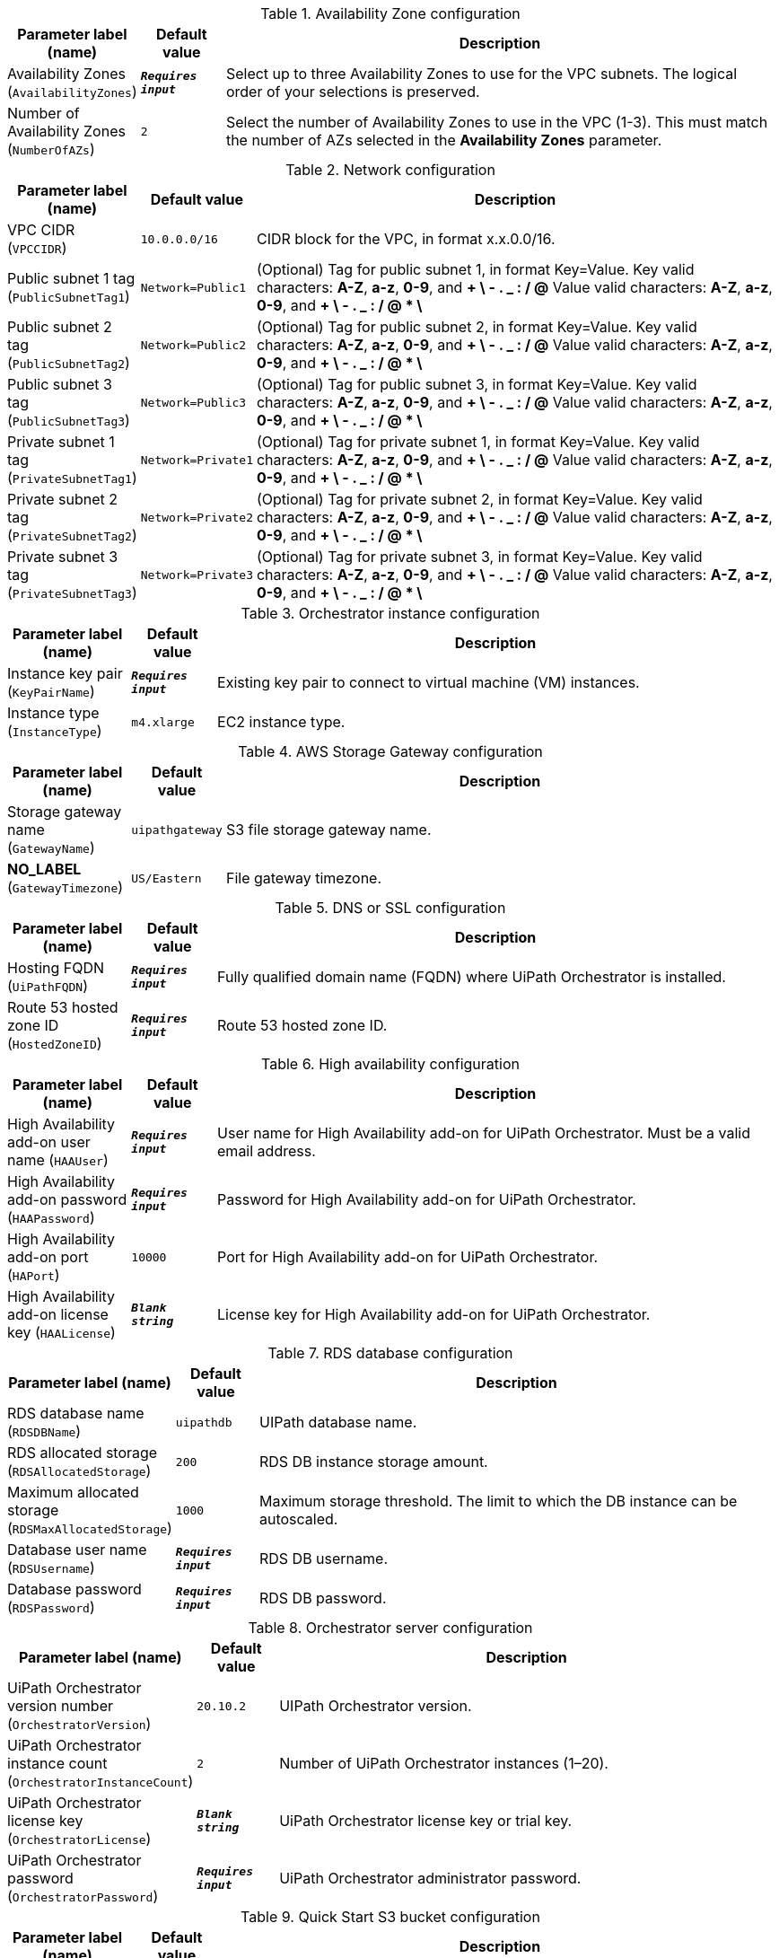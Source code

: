 
.Availability Zone configuration
[width="100%",cols="16%,11%,73%",options="header",]
|===
|Parameter label (name) |Default value|Description|Availability Zones
(`AvailabilityZones`)|`**__Requires input__**`|Select up to three Availability Zones to use for the VPC subnets. The logical order of your selections is preserved.|Number of Availability Zones
(`NumberOfAZs`)|`2`|Select the number of Availability Zones to use in the VPC (1-3). This must match the number of AZs selected in the *Availability Zones* parameter.
|===
.Network configuration
[width="100%",cols="16%,11%,73%",options="header",]
|===
|Parameter label (name) |Default value|Description|VPC CIDR
(`VPCCIDR`)|`10.0.0.0/16`|CIDR block for the VPC, in format x.x.0.0/16.|Public subnet 1 tag
(`PublicSubnetTag1`)|`Network=Public1`|(Optional) Tag for public subnet 1, in format Key=Value. Key valid characters: *A-Z*, *a-z*, *0-9*, and *+ \ - . _ : / @*  Value valid characters: *A-Z*, *a-z*, *0-9*, and *+ \ - . _ : / @ * \*|Public subnet 2 tag
(`PublicSubnetTag2`)|`Network=Public2`|(Optional) Tag for public subnet 2, in format Key=Value. Key valid characters: *A-Z*, *a-z*, *0-9*, and *+ \ - . _ : / @*  Value valid characters: *A-Z*, *a-z*, *0-9*, and *+ \ - . _ : / @ * \*|Public subnet 3 tag
(`PublicSubnetTag3`)|`Network=Public3`|(Optional) Tag for public subnet 3, in format Key=Value. Key valid characters: *A-Z*, *a-z*, *0-9*, and *+ \ - . _ : / @*  Value valid characters: *A-Z*, *a-z*, *0-9*, and *+ \ - . _ : / @ * \*|Private subnet 1 tag
(`PrivateSubnetTag1`)|`Network=Private1`|(Optional) Tag for private subnet 1, in format Key=Value. Key valid characters: *A-Z*, *a-z*, *0-9*, and *+ \ - . _ : / @*  Value valid characters: *A-Z*, *a-z*, *0-9*, and *+ \ - . _ : / @ * \*|Private subnet 2 tag
(`PrivateSubnetTag2`)|`Network=Private2`|(Optional) Tag for private subnet 2, in format Key=Value. Key valid characters: *A-Z*, *a-z*, *0-9*, and *+ \ - . _ : / @*  Value valid characters: *A-Z*, *a-z*, *0-9*, and *+ \ - . _ : / @ * \*|Private subnet 3 tag
(`PrivateSubnetTag3`)|`Network=Private3`|(Optional) Tag for private subnet 3, in format Key=Value. Key valid characters: *A-Z*, *a-z*, *0-9*, and *+ \ - . _ : / @*  Value valid characters: *A-Z*, *a-z*, *0-9*, and *+ \ - . _ : / @ * \*
|===
.Orchestrator instance configuration
[width="100%",cols="16%,11%,73%",options="header",]
|===
|Parameter label (name) |Default value|Description|Instance key pair
(`KeyPairName`)|`**__Requires input__**`|Existing key pair to connect to virtual machine (VM) instances.|Instance type
(`InstanceType`)|`m4.xlarge`|EC2 instance type.
|===
.AWS Storage Gateway configuration
[width="100%",cols="16%,11%,73%",options="header",]
|===
|Parameter label (name) |Default value|Description|Storage gateway name
(`GatewayName`)|`uipathgateway`|S3 file storage gateway name.|**NO_LABEL**
(`GatewayTimezone`)|`US/Eastern`|File gateway timezone.
|===
.DNS or SSL configuration
[width="100%",cols="16%,11%,73%",options="header",]
|===
|Parameter label (name) |Default value|Description|Hosting FQDN
(`UiPathFQDN`)|`**__Requires input__**`|Fully qualified domain name (FQDN) where UiPath Orchestrator is installed.|Route 53 hosted zone ID
(`HostedZoneID`)|`**__Requires input__**`|Route 53 hosted zone ID.
|===
.High availability configuration
[width="100%",cols="16%,11%,73%",options="header",]
|===
|Parameter label (name) |Default value|Description|High Availability add-on user name
(`HAAUser`)|`**__Requires input__**`|User name for High Availability add-on for UiPath Orchestrator. Must be a valid email address.|High Availability add-on password
(`HAAPassword`)|`**__Requires input__**`|Password for High Availability add-on for UiPath Orchestrator.|High Availability add-on port
(`HAPort`)|`10000`|Port for High Availability add-on for UiPath Orchestrator.|High Availability add-on license key
(`HAALicense`)|`**__Blank string__**`|License key for High Availability add-on for UiPath Orchestrator.
|===
.RDS database configuration
[width="100%",cols="16%,11%,73%",options="header",]
|===
|Parameter label (name) |Default value|Description|RDS database name
(`RDSDBName`)|`uipathdb`|UIPath database name.|RDS allocated storage
(`RDSAllocatedStorage`)|`200`|RDS DB instance storage amount.|Maximum allocated storage
(`RDSMaxAllocatedStorage`)|`1000`|Maximum storage threshold. The limit to which the DB instance can be autoscaled.|Database user name
(`RDSUsername`)|`**__Requires input__**`|RDS DB username.|Database password
(`RDSPassword`)|`**__Requires input__**`|RDS DB password.
|===
.Orchestrator server configuration
[width="100%",cols="16%,11%,73%",options="header",]
|===
|Parameter label (name) |Default value|Description|UiPath Orchestrator version number
(`OrchestratorVersion`)|`20.10.2`|UIPath Orchestrator version.|UiPath Orchestrator instance count
(`OrchestratorInstanceCount`)|`2`|Number of UiPath Orchestrator instances (1–20).|UiPath Orchestrator license key
(`OrchestratorLicense`)|`**__Blank string__**`|UiPath Orchestrator license key or trial key.|UiPath Orchestrator password
(`OrchestratorPassword`)|`**__Requires input__**`|UiPath Orchestrator administrator password.
|===
.Quick Start S3 bucket configuration
[width="100%",cols="16%,11%,73%",options="header",]
|===
|Parameter label (name) |Default value|Description|Template hosting S3 bucket
(`QSS3BucketName`)|`aws-quickstart`|S3 bucket name for the Quick Start assets. Quick Start bucket name can include numbers, lowercase letters, uppercase letters, and hyphens (-). It cannot start or end with a hyphen (-).|Template folder
(`QSS3KeyPrefix`)|`quickstart-uipath-orchestrator/`|S3 key prefix for the Quick Start assets. Quick Start key prefix can include numbers, lowercase letters, uppercase letters, hyphens (-), and forward slash (/).
|===
